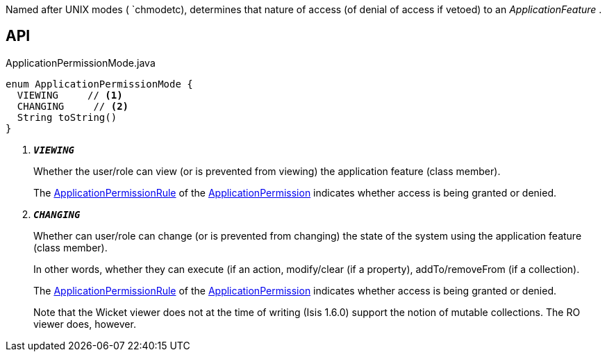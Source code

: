 :Notice: Licensed to the Apache Software Foundation (ASF) under one or more contributor license agreements. See the NOTICE file distributed with this work for additional information regarding copyright ownership. The ASF licenses this file to you under the Apache License, Version 2.0 (the "License"); you may not use this file except in compliance with the License. You may obtain a copy of the License at. http://www.apache.org/licenses/LICENSE-2.0 . Unless required by applicable law or agreed to in writing, software distributed under the License is distributed on an "AS IS" BASIS, WITHOUT WARRANTIES OR  CONDITIONS OF ANY KIND, either express or implied. See the License for the specific language governing permissions and limitations under the License.

Named after UNIX modes ( `chmodetc), determines that nature of access (of denial of access if vetoed) to an _ApplicationFeature_ .

== API

.ApplicationPermissionMode.java
[source,java]
----
enum ApplicationPermissionMode {
  VIEWING     // <.>
  CHANGING     // <.>
  String toString()
}
----

<.> `[teal]#*_VIEWING_*#`
+
--
Whether the user/role can view (or is prevented from viewing) the application feature (class member).

The xref:system:generated:index/extensions/secman/api/permission/ApplicationPermissionRule.adoc[ApplicationPermissionRule] of the xref:system:generated:index/extensions/secman/api/permission/ApplicationPermission.adoc[ApplicationPermission] indicates whether access is being granted or denied.
--
<.> `[teal]#*_CHANGING_*#`
+
--
Whether can user/role can change (or is prevented from changing) the state of the system using the application feature (class member).

In other words, whether they can execute (if an action, modify/clear (if a property), addTo/removeFrom (if a collection).

The xref:system:generated:index/extensions/secman/api/permission/ApplicationPermissionRule.adoc[ApplicationPermissionRule] of the xref:system:generated:index/extensions/secman/api/permission/ApplicationPermission.adoc[ApplicationPermission] indicates whether access is being granted or denied.

Note that the Wicket viewer does not at the time of writing (Isis 1.6.0) support the notion of mutable collections. The RO viewer does, however.
--

